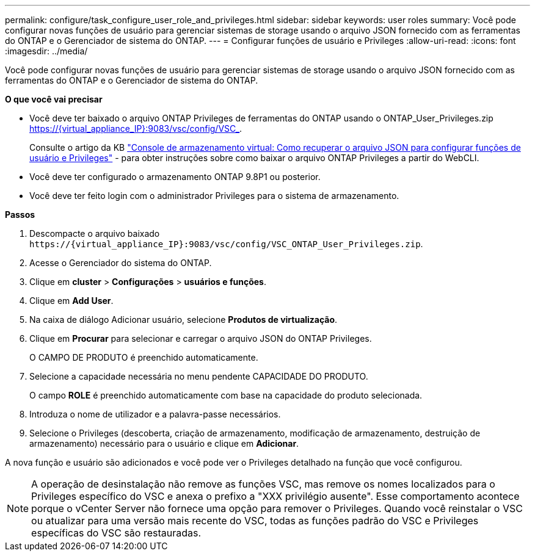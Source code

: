 ---
permalink: configure/task_configure_user_role_and_privileges.html 
sidebar: sidebar 
keywords: user roles 
summary: Você pode configurar novas funções de usuário para gerenciar sistemas de storage usando o arquivo JSON fornecido com as ferramentas do ONTAP e o Gerenciador de sistema do ONTAP. 
---
= Configurar funções de usuário e Privileges
:allow-uri-read: 
:icons: font
:imagesdir: ../media/


[role="lead"]
Você pode configurar novas funções de usuário para gerenciar sistemas de storage usando o arquivo JSON fornecido com as ferramentas do ONTAP e o Gerenciador de sistema do ONTAP.

*O que você vai precisar*

* Você deve ter baixado o arquivo ONTAP Privileges de ferramentas do ONTAP usando o ONTAP_User_Privileges.zip https://{virtual_appliance_IP}:9083/vsc/config/VSC_.
+
Consulte o artigo da KB https://kb.netapp.com/mgmt/OTV/Virtual_Storage_Console/Virtual_Storage_Console%3A_How_to_retrieve_the_JSON_file_to_configure_user_roles_and_privileges["Console de armazenamento virtual: Como recuperar o arquivo JSON para configurar funções de usuário e Privileges"] - para obter instruções sobre como baixar o arquivo ONTAP Privileges a partir do WebCLI.

* Você deve ter configurado o armazenamento ONTAP 9.8P1 ou posterior.
* Você deve ter feito login com o administrador Privileges para o sistema de armazenamento.


*Passos*

. Descompacte o arquivo baixado `\https://{virtual_appliance_IP}:9083/vsc/config/VSC_ONTAP_User_Privileges.zip`.
. Acesse o Gerenciador do sistema do ONTAP.
. Clique em *cluster* > *Configurações* > *usuários e funções*.
. Clique em *Add User*.
. Na caixa de diálogo Adicionar usuário, selecione *Produtos de virtualização*.
. Clique em *Procurar* para selecionar e carregar o arquivo JSON do ONTAP Privileges.
+
O CAMPO DE PRODUTO é preenchido automaticamente.

. Selecione a capacidade necessária no menu pendente CAPACIDADE DO PRODUTO.
+
O campo *ROLE* é preenchido automaticamente com base na capacidade do produto selecionada.

. Introduza o nome de utilizador e a palavra-passe necessários.
. Selecione o Privileges (descoberta, criação de armazenamento, modificação de armazenamento, destruição de armazenamento) necessário para o usuário e clique em *Adicionar*.


A nova função e usuário são adicionados e você pode ver o Privileges detalhado na função que você configurou.


NOTE: A operação de desinstalação não remove as funções VSC, mas remove os nomes localizados para o Privileges específico do VSC e anexa o prefixo a "XXX privilégio ausente". Esse comportamento acontece porque o vCenter Server não fornece uma opção para remover o Privileges. Quando você reinstalar o VSC ou atualizar para uma versão mais recente do VSC, todas as funções padrão do VSC e Privileges específicas do VSC são restauradas.
